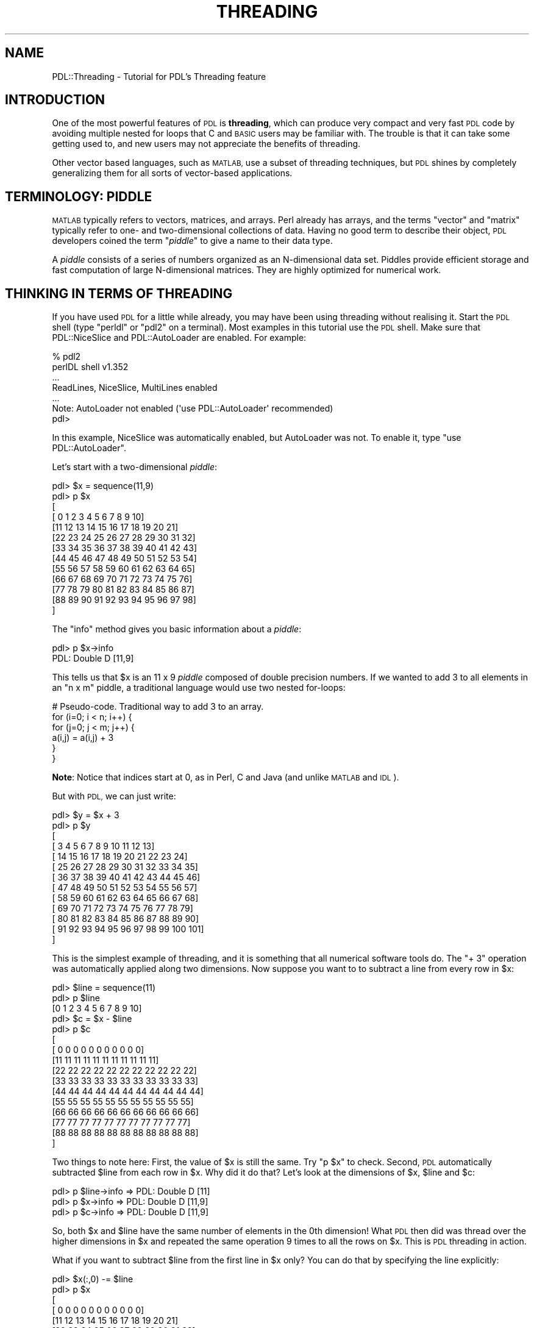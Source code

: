 .\" Automatically generated by Pod::Man 4.14 (Pod::Simple 3.40)
.\"
.\" Standard preamble:
.\" ========================================================================
.de Sp \" Vertical space (when we can't use .PP)
.if t .sp .5v
.if n .sp
..
.de Vb \" Begin verbatim text
.ft CW
.nf
.ne \\$1
..
.de Ve \" End verbatim text
.ft R
.fi
..
.\" Set up some character translations and predefined strings.  \*(-- will
.\" give an unbreakable dash, \*(PI will give pi, \*(L" will give a left
.\" double quote, and \*(R" will give a right double quote.  \*(C+ will
.\" give a nicer C++.  Capital omega is used to do unbreakable dashes and
.\" therefore won't be available.  \*(C` and \*(C' expand to `' in nroff,
.\" nothing in troff, for use with C<>.
.tr \(*W-
.ds C+ C\v'-.1v'\h'-1p'\s-2+\h'-1p'+\s0\v'.1v'\h'-1p'
.ie n \{\
.    ds -- \(*W-
.    ds PI pi
.    if (\n(.H=4u)&(1m=24u) .ds -- \(*W\h'-12u'\(*W\h'-12u'-\" diablo 10 pitch
.    if (\n(.H=4u)&(1m=20u) .ds -- \(*W\h'-12u'\(*W\h'-8u'-\"  diablo 12 pitch
.    ds L" ""
.    ds R" ""
.    ds C` ""
.    ds C' ""
'br\}
.el\{\
.    ds -- \|\(em\|
.    ds PI \(*p
.    ds L" ``
.    ds R" ''
.    ds C`
.    ds C'
'br\}
.\"
.\" Escape single quotes in literal strings from groff's Unicode transform.
.ie \n(.g .ds Aq \(aq
.el       .ds Aq '
.\"
.\" If the F register is >0, we'll generate index entries on stderr for
.\" titles (.TH), headers (.SH), subsections (.SS), items (.Ip), and index
.\" entries marked with X<> in POD.  Of course, you'll have to process the
.\" output yourself in some meaningful fashion.
.\"
.\" Avoid warning from groff about undefined register 'F'.
.de IX
..
.nr rF 0
.if \n(.g .if rF .nr rF 1
.if (\n(rF:(\n(.g==0)) \{\
.    if \nF \{\
.        de IX
.        tm Index:\\$1\t\\n%\t"\\$2"
..
.        if !\nF==2 \{\
.            nr % 0
.            nr F 2
.        \}
.    \}
.\}
.rr rF
.\" ========================================================================
.\"
.IX Title "THREADING 1"
.TH THREADING 1 "2019-12-08" "perl v5.32.0" "User Contributed Perl Documentation"
.\" For nroff, turn off justification.  Always turn off hyphenation; it makes
.\" way too many mistakes in technical documents.
.if n .ad l
.nh
.SH "NAME"
PDL::Threading \- Tutorial for PDL's Threading feature
.SH "INTRODUCTION"
.IX Header "INTRODUCTION"
One of the most powerful features of \s-1PDL\s0 is \fBthreading\fR, which can
produce very compact and very fast \s-1PDL\s0 code by avoiding multiple nested
for loops that C and \s-1BASIC\s0 users may be familiar with. The trouble is
that it can take some getting used to, and new users may not appreciate
the benefits of threading.
.PP
Other vector based languages, such as \s-1MATLAB,\s0 use a subset of threading
techniques, but \s-1PDL\s0 shines by completely generalizing them for all sorts
of vector-based applications.
.SH "TERMINOLOGY: PIDDLE"
.IX Header "TERMINOLOGY: PIDDLE"
\&\s-1MATLAB\s0 typically refers to vectors, matrices, and arrays. Perl already
has arrays, and the terms \*(L"vector\*(R" and \*(L"matrix\*(R" typically refer to one\-
and two-dimensional collections of data. Having no good term to describe
their object, \s-1PDL\s0 developers coined the term "\fIpiddle\fR" to give a name to
their data type.
.PP
A \fIpiddle\fR consists of a series of numbers organized as an N\-dimensional
data set. Piddles provide efficient storage and fast computation of large
N\-dimensional matrices. They are highly optimized for numerical work.
.SH "THINKING IN TERMS OF THREADING"
.IX Header "THINKING IN TERMS OF THREADING"
If you have used \s-1PDL\s0 for a little while already, you may have been using
threading without realising it. Start the \s-1PDL\s0 shell (type \f(CW\*(C`perldl\*(C'\fR or
\&\f(CW\*(C`pdl2\*(C'\fR on a terminal). Most examples in this tutorial use the \s-1PDL\s0 shell.
Make sure that PDL::NiceSlice and PDL::AutoLoader
are enabled. For example:
.PP
.Vb 6
\&  % pdl2
\&  perlDL shell v1.352
\&  ...
\&  ReadLines, NiceSlice, MultiLines  enabled
\& ...
\&  Note: AutoLoader not enabled (\*(Aquse PDL::AutoLoader\*(Aq recommended)
\&
\&  pdl>
.Ve
.PP
In this example, NiceSlice was automatically enabled, but AutoLoader was not.
To enable it, type \f(CW\*(C`use PDL::AutoLoader\*(C'\fR.
.PP
Let's start with a two-dimensional \fIpiddle\fR:
.PP
.Vb 10
\&  pdl> $x = sequence(11,9)
\&  pdl> p $x
\&  [
\&    [ 0  1  2  3  4  5  6  7  8  9 10]
\&    [11 12 13 14 15 16 17 18 19 20 21]
\&    [22 23 24 25 26 27 28 29 30 31 32]
\&    [33 34 35 36 37 38 39 40 41 42 43]
\&    [44 45 46 47 48 49 50 51 52 53 54]
\&    [55 56 57 58 59 60 61 62 63 64 65]
\&    [66 67 68 69 70 71 72 73 74 75 76]
\&    [77 78 79 80 81 82 83 84 85 86 87]
\&    [88 89 90 91 92 93 94 95 96 97 98]
\&  ]
.Ve
.PP
The \f(CW\*(C`info\*(C'\fR method gives you basic information about a \fIpiddle\fR:
.PP
.Vb 2
\&  pdl> p $x\->info
\&  PDL: Double D [11,9]
.Ve
.PP
This tells us that \f(CW$x\fR is an 11 x 9 \fIpiddle\fR composed of double
precision numbers. If we wanted to add 3 to all elements in an \f(CW\*(C`n x m\*(C'\fR
piddle, a traditional language would use two nested for-loops:
.PP
.Vb 6
\&  # Pseudo\-code. Traditional way to add 3 to an array.
\&  for (i=0; i < n; i++) {
\&      for (j=0; j < m; j++) {
\&          a(i,j) = a(i,j) + 3
\&      }
\&  }
.Ve
.PP
\&\fBNote\fR: Notice that indices start at 0, as in Perl, C and Java (and unlike
\&\s-1MATLAB\s0 and \s-1IDL\s0).
.PP
But with \s-1PDL,\s0 we can just write:
.PP
.Vb 10
\&  pdl> $y = $x + 3
\&  pdl> p $y
\&  [
\&    [  3   4   5   6   7   8   9  10  11  12  13]
\&    [ 14  15  16  17  18  19  20  21  22  23  24]
\&    [ 25  26  27  28  29  30  31  32  33  34  35]
\&    [ 36  37  38  39  40  41  42  43  44  45  46]
\&    [ 47  48  49  50  51  52  53  54  55  56  57]
\&    [ 58  59  60  61  62  63  64  65  66  67  68]
\&    [ 69  70  71  72  73  74  75  76  77  78  79]
\&    [ 80  81  82  83  84  85  86  87  88  89  90]
\&    [ 91  92  93  94  95  96  97  98  99 100 101]
\&  ]
.Ve
.PP
This is the simplest example of threading, and it is something that
all numerical software tools do. The \f(CW\*(C`+ 3\*(C'\fR operation was automatically
applied along two dimensions. Now suppose you want to to subtract a
line from every row in \f(CW$x\fR:
.PP
.Vb 10
\&  pdl> $line = sequence(11)
\&  pdl> p $line
\&  [0 1 2 3 4 5 6 7 8 9 10]
\&  pdl> $c = $x \- $line
\&  pdl> p $c
\&  [
\&   [ 0  0  0  0  0  0  0  0  0  0  0]
\&   [11 11 11 11 11 11 11 11 11 11 11]
\&   [22 22 22 22 22 22 22 22 22 22 22]
\&   [33 33 33 33 33 33 33 33 33 33 33]
\&   [44 44 44 44 44 44 44 44 44 44 44]
\&   [55 55 55 55 55 55 55 55 55 55 55]
\&   [66 66 66 66 66 66 66 66 66 66 66]
\&   [77 77 77 77 77 77 77 77 77 77 77]
\&   [88 88 88 88 88 88 88 88 88 88 88]
\&  ]
.Ve
.PP
Two things to note here: First, the value of \f(CW$x\fR is still the same. Try
\&\f(CW\*(C`p $x\*(C'\fR to check. Second, \s-1PDL\s0 automatically subtracted \f(CW$line\fR from each
row in \f(CW$x\fR. Why did it do that? Let's look at the dimensions of \f(CW$x\fR,
\&\f(CW$line\fR and \f(CW$c\fR:
.PP
.Vb 3
\&  pdl> p $line\->info  =>  PDL: Double D [11]
\&  pdl> p $x\->info     =>  PDL: Double D [11,9]
\&  pdl> p $c\->info     =>  PDL: Double D [11,9]
.Ve
.PP
So, both \f(CW$x\fR and \f(CW$line\fR have the same number of elements in the 0th
dimension! What \s-1PDL\s0 then did was thread over the higher dimensions in \f(CW$x\fR
and repeated the same operation 9 times to all the rows on \f(CW$x\fR. This is
\&\s-1PDL\s0 threading in action.
.PP
What if you want to subtract \f(CW$line\fR from the first line in \f(CW$x\fR only?
You can do that by specifying the line explicitly:
.PP
.Vb 10
\&  pdl> $x(:,0) \-= $line
\&  pdl> p $x
\&  [
\&   [ 0  0  0  0  0  0  0  0  0  0  0]
\&   [11 12 13 14 15 16 17 18 19 20 21]
\&   [22 23 24 25 26 27 28 29 30 31 32]
\&   [33 34 35 36 37 38 39 40 41 42 43]
\&   [44 45 46 47 48 49 50 51 52 53 54]
\&   [55 56 57 58 59 60 61 62 63 64 65]
\&   [66 67 68 69 70 71 72 73 74 75 76]
\&   [77 78 79 80 81 82 83 84 85 86 87]
\&   [88 89 90 91 92 93 94 95 96 97 98]
\&  ]
.Ve
.PP
See PDL::Indexing and PDL::NiceSlice to
learn more about specifying subsets from piddles.
.PP
The true power of threading comes when you realise that the piddle can
have any number of dimensions! Let's make a 4 dimensional piddle:
.PP
.Vb 2
\&  pdl> $piddle_4D = sequence(11,3,7,2)
\&  pdl> $c = $piddle_4D \- $line
.Ve
.PP
Now \f(CW$c\fR is a piddle of the same dimension as \f(CW$piddle_4D\fR.
.PP
.Vb 2
\&  pdl> p $piddle_4D\->info  =>  PDL: Double D [11,3,7,2]
\&  pdl> p $c\->info          =>  PDL: Double D [11,3,7,2]
.Ve
.PP
This time \s-1PDL\s0 has threaded over three higher dimensions automatically,
subtracting \f(CW$line\fR all the way.
.PP
But, maybe you don't want to subtract from the rows (dimension 0), but from
the columns (dimension 1). How do I subtract a column of numbers from each
column in \f(CW$x\fR?
.PP
.Vb 3
\&  pdl> $cols = sequence(9)
\&  pdl> p $x\->info      =>  PDL: Double D [11,9]
\&  pdl> p $cols\->info   =>  PDL: Double D [9]
.Ve
.PP
Naturally, we can't just type \f(CW\*(C`$x \- $cols\*(C'\fR. The dimensions don't match:
.PP
.Vb 3
\&  pdl> p $x \- $cols
\&  PDL: PDL::Ops::minus(a,b,c): Parameter \*(Aqb\*(Aq
\&  PDL: Mismatched implicit thread dimension 0: should be 11, is 9
.Ve
.PP
How do we tell \s-1PDL\s0 that we want to subtract from  dimension 1 instead?
.SH "MANIPULATING DIMENSIONS"
.IX Header "MANIPULATING DIMENSIONS"
There are many \s-1PDL\s0 functions that let you rearrange the dimensions of \s-1PDL\s0
arrays. They are mostly covered in PDL::Slices. The three
most common ones are:
.PP
.Vb 3
\& xchg
\& mv
\& reorder
.Ve
.ie n .SS "Method: ""xchg"""
.el .SS "Method: \f(CWxchg\fP"
.IX Subsection "Method: xchg"
The \f(CW\*(C`xchg\*(C'\fR method "\fBexchanges\fR" two dimensions in a piddle:
.PP
.Vb 2
\&  pdl> $x = sequence(6,7,8,9)
\&  pdl> $x_xchg = $x\->xchg(0,3)
\&  
\&  pdl> p $x\->info       =>  PDL: Double D [6,7,8,9]
\&  pdl> p $x_xchg\->info  =>  PDL: Double D [9,7,8,6]
\&                                           |     |
\&                                           V     V
\&                                       (dim 0) (dim 3)
.Ve
.PP
Notice that dimensions 0 and 3 were exchanged without affecting the other
dimensions. Notice also that \f(CW\*(C`xchg\*(C'\fR does not alter \f(CW$x\fR. The original
variable \f(CW$x\fR remains untouched.
.ie n .SS "Method: ""mv"""
.el .SS "Method: \f(CWmv\fP"
.IX Subsection "Method: mv"
The \f(CW\*(C`mv\*(C'\fR method "\fBmoves\fR" one dimension, in a piddle, shifting other
dimensions as necessary.
.PP
.Vb 8
\&  pdl> $x = sequence(6,7,8,9)         (dim 0)
\&  pdl> $x_mv = $x\->mv(0,3)               |
\&  pdl>                                   V _\|_\|_\|_\|_
\&  pdl> p $x\->info     =>  PDL: Double D [6,7,8,9]
\&  pdl> p $x_mv\->info  =>  PDL: Double D [7,8,9,6]
\&                                          \-\-\-\-\- |
\&                                                V
\&                                              (dim 3)
.Ve
.PP
Notice that when dimension 0 was moved to position 3, all the other dimensions
had to be shifted as well. Notice also that \f(CW\*(C`mv\*(C'\fR does not alter \f(CW$x\fR. The
original variable \f(CW$x\fR remains untouched.
.ie n .SS "Method: ""reorder"""
.el .SS "Method: \f(CWreorder\fP"
.IX Subsection "Method: reorder"
The \f(CW\*(C`reorder\*(C'\fR method is a generalization of the \f(CW\*(C`xchg\*(C'\fR and \f(CW\*(C`mv\*(C'\fR methods.
It "\fBreorders\fR" the dimensions in any way you specify:
.PP
.Vb 8
\&  pdl> $x = sequence(6,7,8,9)
\&  pdl> $x_reorder = $x\->reorder(3,0,2,1)
\&  pdl>
\&  pdl> p $x\->info          =>  PDL: Double D [6,7,8,9]
\&  pdl> p $x_reorder\->info  =>  PDL: Double D [9,6,8,7]
\&                                              | | | |
\&                                              V V v V
\&                                 dimensions:  0 1 2 3
.Ve
.PP
Notice what happened. When we wrote \f(CW\*(C`reorder(3,0,2,1)\*(C'\fR we instructed \s-1PDL\s0 to:
.PP
.Vb 4
\& * Put dimension 3 first.
\& * Put dimension 0 next.
\& * Put dimension 2 next.
\& * Put dimension 1 next.
.Ve
.PP
When you use the \f(CW\*(C`reorder\*(C'\fR method, all the dimensions are shuffled. Notice that
\&\f(CW\*(C`reorder\*(C'\fR does not alter \f(CW$x\fR. The original variable \f(CW$x\fR remains untouched.
.SH "GOTCHA: LINKING VS ASSIGNMENT"
.IX Header "GOTCHA: LINKING VS ASSIGNMENT"
.SS "Linking"
.IX Subsection "Linking"
By default, piddles are \fBlinked together\fR so that changes on one will go
back and affect the original \fBas well\fR.
.PP
.Vb 2
\&  pdl> $x = sequence(4,5)
\&  pdl> $x_xchg = $x\->xchg(1,0)
.Ve
.PP
Here, \f(CW$x_xchg\fR \fBis not a separate object\fR. It is merely a different way
of looking at \f(CW$x\fR. Any change in \f(CW$x_xchg\fR will appear in \f(CW$x\fR as well.
.PP
.Vb 10
\&  pdl> p $x
\&  [
\&   [ 0  1  2  3]
\&   [ 4  5  6  7]
\&   [ 8  9 10 11]
\&   [12 13 14 15]
\&   [16 17 18 19]
\&  ]
\&  pdl> $x_xchg += 3
\&  pdl> p $x
\&  [
\&   [ 3  4  5  6]
\&   [ 7  8  9 10]
\&   [11 12 13 14]
\&   [15 16 17 18]
\&   [19 20 21 22]
\&  ]
.Ve
.SS "Assignment"
.IX Subsection "Assignment"
Some times, linking is not the behaviour you want. If you want to make the
piddles independent, use the \f(CW\*(C`copy\*(C'\fR method:
.PP
.Vb 2
\&  pdl> $x = sequence(4,5)
\&  pdl> $x_xchg = $x\->copy\->xchg(1,0)
.Ve
.PP
Now \f(CW$x\fR and \f(CW$x_xchg\fR are completely separate objects:
.PP
.Vb 10
\&  pdl> p $x
\&  [
\&   [ 0  1  2  3]
\&   [ 4  5  6  7]
\&   [ 8  9 10 11]
\&   [12 13 14 15]
\&   [16 17 18 19]
\&  ]
\&  pdl> $x_xchg += 3
\&  pdl> p $x
\&  [
\&   [ 0  1  2  3]
\&   [ 4  5  6  7]
\&   [ 8  9 10 11]
\&   [12 13 14 15]
\&   [16 17 18 19]
\&  ]
\&  pdl> $x_xchg
\&  [
\&   [ 3  7 11 15 19]
\&   [ 4  8 12 16 20]
\&   [ 5  9 13 17 21]
\&   [ 6 10 14 18 22]
\&  ]
.Ve
.SH "PUTTING IT ALL TOGETHER"
.IX Header "PUTTING IT ALL TOGETHER"
Now we are ready to solve the problem that motivated this whole discussion:
.PP
.Vb 5
\&  pdl> $x = sequence(11,9)
\&  pdl> $cols = sequence(9)
\&  pdl>
\&  pdl> p $x\->info     =>  PDL: Double D [11,9]
\&  pdl> p $cols\->info  =>  PDL: Double D [9]
.Ve
.PP
How do we tell \s-1PDL\s0 to subtract \f(CW$cols\fR along dimension 1 instead of dimension 0?
The simplest way is to use the \f(CW\*(C`xchg\*(C'\fR method and rely on \s-1PDL\s0 linking:
.PP
.Vb 10
\&  pdl> p $x
\&  [
\&   [ 0  1  2  3  4  5  6  7  8  9 10]
\&   [11 12 13 14 15 16 17 18 19 20 21]
\&   [22 23 24 25 26 27 28 29 30 31 32]
\&   [33 34 35 36 37 38 39 40 41 42 43]
\&   [44 45 46 47 48 49 50 51 52 53 54]
\&   [55 56 57 58 59 60 61 62 63 64 65]
\&   [66 67 68 69 70 71 72 73 74 75 76]
\&   [77 78 79 80 81 82 83 84 85 86 87]
\&   [88 89 90 91 92 93 94 95 96 97 98]
\&  ]
\&  pdl> $x\->xchg(1,0) \-= $cols
\&  pdl> p $x
\&  [
\&   [ 0  1  2  3  4  5  6  7  8  9 10]
\&   [10 11 12 13 14 15 16 17 18 19 20]
\&   [20 21 22 23 24 25 26 27 28 29 30]
\&   [30 31 32 33 34 35 36 37 38 39 40]
\&   [40 41 42 43 44 45 46 47 48 49 50]
\&   [50 51 52 53 54 55 56 57 58 59 60]
\&   [60 61 62 63 64 65 66 67 68 69 70]
\&   [70 71 72 73 74 75 76 77 78 79 80]
\&   [80 81 82 83 84 85 86 87 88 89 90]
\&  ]
.Ve
.IP "General Strategy:" 5
.IX Item "General Strategy:"
Move the dimensions you want to operate on to the start of your piddle's
dimension list. Then let \s-1PDL\s0 thread over the higher dimensions.
.SH "EXAMPLE: CONWAY'S GAME OF LIFE"
.IX Header "EXAMPLE: CONWAY'S GAME OF LIFE"
Okay, enough theory. Let's do something a bit more interesting: We'll write
\&\fBConway's Game of Life\fR in \s-1PDL\s0 and see how powerful \s-1PDL\s0 can be!
.PP
The \fBGame of Life\fR is a simulation run on a big two dimensional grid. Each
cell in the grid can either be alive or dead (represented by 1 or 0). The
next generation of cells in the grid is calculated with simple rules according
to the number of living cells in it's immediate neighbourhood:
.PP
1) If an empty cell has exactly three neighbours, a living cell is generated.
.PP
2) If a living cell has less than two neighbours, it dies of overfeeding.
.PP
3) If a living cell has 4 or more neighbours, it dies from starvation.
.PP
Only the first generation of cells is determined by the programmer. After that,
the simulation runs completely according to these rules. To calculate the next
generation, you need to look at each cell in the 2D field (requiring two loops),
calculate the number of live cells adjacent to this cell (requiring another two
loops) and then fill the next generation grid.
.SS "Classical implementation"
.IX Subsection "Classical implementation"
Here's a classic way of writing this program in Perl. We only use \s-1PDL\s0 for
addressing individual cells.
.PP
.Vb 3
\&  #!/usr/bin/perl \-w
\&  use PDL;
\&  use PDL::NiceSlice;
\&  
\&  # Make a board for the game of life.
\&  my $nx = 20;
\&  my $ny = 20;
\&  
\&  # Current generation.
\&  my $a1 = zeroes($nx, $ny);
\&  
\&  # Next generation.
\&  my $n = zeroes($nx, $ny);
\&  
\&  # Put in a simple glider.
\&  $a1(1:3,1:3) .= pdl ( [1,1,1],
\&                       [0,0,1],
\&                       [0,1,0] );
\&  
\&  for (my $i = 0; $i < 100; $i++) {
\&    $n = zeroes($nx, $ny);
\&    $new_a = $a1\->copy;
\&    for ($x = 0; $x < $nx; $x++) {
\&        for ($y = 0; $y < $ny; $y++) {
\&  
\&            # For each cell, look at the surrounding neighbours.
\&            for ($dx = \-1; $dx <= 1; $dx++) {
\&                for ($dy = \-1; $dy <= 1; $dy++) {
\&                     $px = $x + $dx;
\&                     $py = $y + $dy;
\&  
\&                     # Wrap around at the edges.
\&                     if ($px < 0) {$px = $nx\-1};
\&                     if ($py < 0) {$py = $ny\-1};
\&                     if ($px >= $nx) {$px = 0};
\&                     if ($py >= $ny) {$py = 0};
\&  
\&                    $n($x,$y)  .= $n($x,$y) + $a1($px,$py);
\&                }
\&            }
\&            # Do not count the central cell itself.
\&            $n($x,$y) \-= $a1($x,$y);
\&  
\&            # Work out if cell lives or dies:
\&            #   Dead cell lives if n = 3
\&            #   Live cell dies if n is not 2 or 3
\&            if ($a1($x,$y) == 1) { 
\&                if ($n($x,$y) < 2) {$new_a($x,$y) .= 0};
\&                if ($n($x,$y) > 3) {$new_a($x,$y) .= 0};
\&            } else { 
\&                if ($n($x,$y) == 3) {$new_a($x,$y) .= 1} 
\&            }
\&        }
\&    }
\&  
\&    print $a1;
\&  
\&    $a1 = $new_a;
\&  }
.Ve
.PP
If you run this, you will see a small glider crawl diagonally across the grid
of zeroes. On my machine, it prints out a couple of generations per second.
.SS "Threaded \s-1PDL\s0 implementation"
.IX Subsection "Threaded PDL implementation"
And here's the threaded version in \s-1PDL.\s0 Just four lines of \s-1PDL\s0 code, and
one of those is printing out the latest generation!
.PP
.Vb 3
\&  #!/usr/bin/perl \-w
\&  use PDL;
\&  use PDL::NiceSlice;
\&  
\&  my $x = zeroes(20,20);
\&  
\&  # Put in a simple glider.
\&  $x(1:3,1:3) .= pdl ( [1,1,1],
\&                       [0,0,1],
\&                       [0,1,0] );
\&  
\&  my $n;
\&  for (my $i = 0; $i < 100; $i++) {
\&    # Calculate the number of neighbours per cell.
\&    $n = $x\->range(ndcoords($x)\-1,3,"periodic")\->reorder(2,3,0,1);
\&    $n = $n\->sumover\->sumover \- $x;
\&    
\&    # Calculate the next generation.
\&    $x = ((($n == 2) + ($n == 3))* $x) + (($n==3) * !$x);
\&    
\&    print $x;
\&  }
.Ve
.PP
The threaded \s-1PDL\s0 version is much faster:
.PP
.Vb 2
\&  Classical => 32.79 seconds.
\&  Threaded  =>  0.41 seconds.
.Ve
.SS "Explanation"
.IX Subsection "Explanation"
How does the threaded version work?
.PP
There are many \s-1PDL\s0 functions designed to help you carry out \s-1PDL\s0 threading.
In this example, the key functions are:
.PP
\fIMethod: \f(CI\*(C`range\*(C'\fI\fR
.IX Subsection "Method: range"
.PP
At the simplest level, the \f(CW\*(C`range\*(C'\fR method is a different way to select a
portion of a piddle. Instead of using the \f(CW\*(C`$x(2,3)\*(C'\fR notation, we use
another piddle.
.PP
.Vb 10
\&  pdl> $x = sequence(6,7)
\&  pdl> p $x
\&  [
\&   [ 0  1  2  3  4  5]
\&   [ 6  7  8  9 10 11]
\&   [12 13 14 15 16 17]
\&   [18 19 20 21 22 23]
\&   [24 25 26 27 28 29]
\&   [30 31 32 33 34 35]
\&   [36 37 38 39 40 41]
\&  ]
\&  pdl> p $x\->range( pdl [1,2] )
\&  13
\&  pdl> p $x(1,2)
\&  [
\&   [13]
\&  ]
.Ve
.PP
At this point, the \f(CW\*(C`range\*(C'\fR method looks very similar to a regular \s-1PDL\s0 slice.
But the \f(CW\*(C`range\*(C'\fR method is more general. For example, you can select several
components at once:
.PP
.Vb 3
\&  pdl> $index = pdl [ [1,2],[2,3],[3,4],[4,5] ]
\&  pdl> p $x\->range( $index )
\&  [13 20 27 34]
.Ve
.PP
Additionally, \f(CW\*(C`range\*(C'\fR takes a second parameter which determines the size
of the chunk to return:
.PP
.Vb 7
\&  pdl> $size = 3
\&  pdl> p $x\->range( pdl([1,2]) , $size )
\&  [
\&   [13 14 15]
\&   [19 20 21]
\&   [25 26 27]
\&  ]
.Ve
.PP
We can use this to select one or more 3x3 boxes.
.PP
Finally, \f(CW\*(C`range\*(C'\fR can take a third parameter called the \*(L"boundary\*(R" condition.
It tells \s-1PDL\s0 what to do if the size box you request goes beyond the edge of
the piddle. We won't go over all the options. We'll just say that the option
\&\f(CW\*(C`periodic\*(C'\fR means that the piddle \*(L"wraps around\*(R". For example:
.PP
.Vb 10
\&  pdl> p $x
\&  [
\&   [ 0  1  2  3  4  5]
\&   [ 6  7  8  9 10 11]
\&   [12 13 14 15 16 17]
\&   [18 19 20 21 22 23]
\&   [24 25 26 27 28 29]
\&   [30 31 32 33 34 35]
\&   [36 37 38 39 40 41]
\&  ]
\&  pdl> $size = 3
\&  pdl> p $x\->range( pdl([4,2]) , $size , "periodic" )
\&  [
\&   [16 17 12]
\&   [22 23 18]
\&   [28 29 24]
\&  ]
\&  pdl> p $x\->range( pdl([5,2]) , $size , "periodic" )
\&  [
\&   [17 12 13]
\&   [23 18 19]
\&   [29 24 25]
\&  ]
.Ve
.PP
Notice how the box wraps around the boundary of the piddle.
.PP
\fIMethod: \f(CI\*(C`ndcoords\*(C'\fI\fR
.IX Subsection "Method: ndcoords"
.PP
The \f(CW\*(C`ndcoords\*(C'\fR method is a convenience method that returns an enumerated
list of coordinates suitable for use with the \f(CW\*(C`range\*(C'\fR method.
.PP
.Vb 10
\&  pdl> p $piddle = sequence(3,3)
\&  [
\&   [0 1 2]
\&   [3 4 5]
\&   [6 7 8]
\&  ]
\&  pdl> p ndcoords($piddle)
\&  [
\&   [
\&    [0 0]
\&    [1 0]
\&    [2 0]
\&   ]
\&   [
\&    [0 1]
\&    [1 1]
\&    [2 1]
\&   ]
\&   [
\&    [0 2]
\&    [1 2]
\&    [2 2]
\&   ]
\&  ]
.Ve
.PP
This can be a little hard to read. Basically it's saying that the coordinates
for every element in \f(CW$piddle\fR is given by:
.PP
.Vb 3
\&   (0,0)     (1,0)     (2,0)
\&   (1,0)     (1,1)     (2,1)
\&   (2,0)     (2,1)     (2,2)
.Ve
.PP
\fICombining \f(CI\*(C`range\*(C'\fI and \f(CI\*(C`ndcoords\*(C'\fI\fR
.IX Subsection "Combining range and ndcoords"
.PP
What really matters is that \f(CW\*(C`ndcoords\*(C'\fR is designed to work together with
\&\f(CW\*(C`range\*(C'\fR, with no \f(CW$size\fR parameter, you get the same piddle back.
.PP
.Vb 12
\&  pdl> p $piddle
\&  [
\&   [0 1 2]
\&   [3 4 5]
\&   [6 7 8]
\&  ]
\&  pdl> p $piddle\->range( ndcoords($piddle) )
\&  [
\&   [0 1 2]
\&   [3 4 5]
\&   [6 7 8]
\&  ]
.Ve
.PP
Why would this be useful? Because now we can ask for a series of \*(L"boxes\*(R" for
the entire piddle. For example, 2x2 boxes:
.PP
.Vb 1
\&  pdl> p $piddle\->range( ndcoords($piddle) , 2 , "periodic" )
.Ve
.PP
The output of this function is difficult to read because the \*(L"boxes\*(R" along
the last two dimension. We can make the result more readable by rearranging
the dimensions:
.PP
.Vb 10
\&  pdl> p $piddle\->range( ndcoords($piddle) , 2 , "periodic" )\->reorder(2,3,0,1)
\&  [
\&   [
\&    [
\&     [0 1]
\&     [3 4]
\&    ]
\&    [
\&     [1 2]
\&     [4 5]
\&    ]
\&    ...
\&  ]
.Ve
.PP
Here you can see more clearly that
.PP
.Vb 2
\&  [0 1]
\&  [3 4]
.Ve
.PP
Is the 2x2 box starting with the (0,0) element of \f(CW$piddle\fR.
.PP
We are not done yet. For the game of life, we want 3x3 boxes from \f(CW$x\fR:
.PP
.Vb 10
\&  pdl> p $x
\&  [
\&   [ 0  1  2  3  4  5]
\&   [ 6  7  8  9 10 11]
\&   [12 13 14 15 16 17]
\&   [18 19 20 21 22 23]
\&   [24 25 26 27 28 29]
\&   [30 31 32 33 34 35]
\&   [36 37 38 39 40 41]
\&  ]
\&  pdl> p $x\->range( ndcoords($x) , 3 , "periodic" )\->reorder(2,3,0,1)
\&  [
\&   [
\&    [
\&     [ 0  1  2]
\&     [ 6  7  8]
\&     [12 13 14]
\&    ]
\&    ...
\&  ]
.Ve
.PP
We can confirm that this is the 3x3 box starting with the (0,0) element of \f(CW$x\fR.
But there is one problem. We actually want the 3x3 box to be \fBcentered\fR on
(0,0). That's not a problem. Just subtract 1 from all the coordinates in
\&\f(CW\*(C`ndcoords($x)\*(C'\fR. Remember that the \*(L"periodic\*(R" option takes care of making
everything wrap around.
.PP
.Vb 10
\&  pdl> p $x\->range( ndcoords($x) \- 1 , 3 , "periodic" )\->reorder(2,3,0,1)
\&  [
\&   [
\&    [
\&     [41 36 37]
\&     [ 5  0  1]
\&     [11  6  7]
\&    ]
\&    [
\&     [36 37 38]
\&     [ 0  1  2]
\&     [ 6  7  8]
\&    ]
\&    ...
.Ve
.PP
Now we see a 3x3 box with the (0,0) element in the centre of the box.
.PP
\fIMethod: \f(CI\*(C`sumover\*(C'\fI\fR
.IX Subsection "Method: sumover"
.PP
The \f(CW\*(C`sumover\*(C'\fR method adds along only the first dimension. If we apply it
twice, we will be adding all the elements of each 3x3 box.
.PP
.Vb 10
\&  pdl> $n = $x\->range(ndcoords($x)\-1,3,"periodic")\->reorder(2,3,0,1)
\&  pdl> p $n
\&  [
\&   [
\&    [
\&     [41 36 37]
\&     [ 5  0  1]
\&     [11  6  7]
\&    ]
\&    [
\&     [36 37 38]
\&     [ 0  1  2]
\&     [ 6  7  8]
\&    ]
\&    ...
\&  pdl> p $n\->sumover\->sumover
\&  [
\&   [144 135 144 153 162 153]
\&   [ 72  63  72  81  90  81]
\&   [126 117 126 135 144 135]
\&   [180 171 180 189 198 189]
\&   [234 225 234 243 252 243]
\&   [288 279 288 297 306 297]
\&   [216 207 216 225 234 225]
\&  ]
.Ve
.PP
Use a calculator to confirm that 144 is the sum of all the elements in the
first 3x3 box and 135 is the sum of all the elements in the second 3x3 box.
.PP
\fICounting neighbours\fR
.IX Subsection "Counting neighbours"
.PP
We are almost there!
.PP
Adding up all the elements in a 3x3 box is not \fBquite\fR what we want. We
don't want to count the center box. Fortunately, this is an easy fix:
.PP
.Vb 10
\&  pdl> p $n\->sumover\->sumover \- $x
\&  [
\&   [144 134 142 150 158 148]
\&   [ 66  56  64  72  80  70]
\&   [114 104 112 120 128 118]
\&   [162 152 160 168 176 166]
\&   [210 200 208 216 224 214]
\&   [258 248 256 264 272 262]
\&   [180 170 178 186 194 184]
\&  ]
.Ve
.PP
When applied to Conway's Game of Life, this will tell us how many living
neighbours each cell has:
.PP
.Vb 10
\&  pdl> $x = zeroes(10,10)
\&  pdl> $x(1:3,1:3) .= pdl ( [1,1,1],
\&  ..(    >                  [0,0,1],
\&  ..(    >                  [0,1,0] )
\&  pdl> p $x
\&  [
\&   [0 0 0 0 0 0 0 0 0 0]
\&   [0 1 1 1 0 0 0 0 0 0]
\&   [0 0 0 1 0 0 0 0 0 0]
\&   [0 0 1 0 0 0 0 0 0 0]
\&   [0 0 0 0 0 0 0 0 0 0]
\&   [0 0 0 0 0 0 0 0 0 0]
\&   [0 0 0 0 0 0 0 0 0 0]
\&   [0 0 0 0 0 0 0 0 0 0]
\&   [0 0 0 0 0 0 0 0 0 0]
\&   [0 0 0 0 0 0 0 0 0 0]
\&  ]
\&  pdl> $n = $x\->range(ndcoords($x)\-1,3,"periodic")\->reorder(2,3,0,1)
\&  pdl> $n = $n\->sumover\->sumover \- $x
\&  pdl> p $n
\&  [
\&   [1 2 3 2 1 0 0 0 0 0]
\&   [1 1 3 2 2 0 0 0 0 0]
\&   [1 3 5 3 2 0 0 0 0 0]
\&   [0 1 1 2 1 0 0 0 0 0]
\&   [0 1 1 1 0 0 0 0 0 0]
\&   [0 0 0 0 0 0 0 0 0 0]
\&   [0 0 0 0 0 0 0 0 0 0]
\&   [0 0 0 0 0 0 0 0 0 0]
\&   [0 0 0 0 0 0 0 0 0 0]
\&   [0 0 0 0 0 0 0 0 0 0]
\&  ]
.Ve
.PP
For example, this tells us that cell (0,0) has 1 living neighbour, while
cell (2,2) has 5 living neighbours.
.PP
\fICalculating the next generation\fR
.IX Subsection "Calculating the next generation"
.PP
At this point, the variable \f(CW$n\fR has the number of living neighbours for
every cell. Now we apply the rules of the game of life to calculate the next
generation.
.IP "If an empty cell has exactly three neighbours, a living cell is generated." 5
.IX Item "If an empty cell has exactly three neighbours, a living cell is generated."
Get a list of cells that have exactly three neighbours:
.Sp
.Vb 10
\&  pdl> p ($n == 3)
\&  [
\&   [0 0 1 0 0 0 0 0 0 0]
\&   [0 0 1 0 0 0 0 0 0 0]
\&   [0 1 0 1 0 0 0 0 0 0]
\&   [0 0 0 0 0 0 0 0 0 0]
\&   [0 0 0 0 0 0 0 0 0 0]
\&   [0 0 0 0 0 0 0 0 0 0]
\&   [0 0 0 0 0 0 0 0 0 0]
\&   [0 0 0 0 0 0 0 0 0 0]
\&   [0 0 0 0 0 0 0 0 0 0]
\&   [0 0 0 0 0 0 0 0 0 0]
\&  ]
.Ve
.Sp
Get a list of \fBempty\fR cells that have exactly three neighbours:
.Sp
.Vb 1
\&  pdl> p ($n == 3) * !$x
.Ve
.IP "If a living cell has less than 2 or more than 3 neighbours, it dies." 5
.IX Item "If a living cell has less than 2 or more than 3 neighbours, it dies."
Get a list of cells that have exactly 2 or 3 neighbours:
.Sp
.Vb 10
\&  pdl> p (($n == 2) + ($n == 3))
\&  [
\&   [0 1 1 1 0 0 0 0 0 0]
\&   [0 0 1 1 1 0 0 0 0 0]
\&   [0 1 0 1 1 0 0 0 0 0]
\&   [0 0 0 1 0 0 0 0 0 0]
\&   [0 0 0 0 0 0 0 0 0 0]
\&   [0 0 0 0 0 0 0 0 0 0]
\&   [0 0 0 0 0 0 0 0 0 0]
\&   [0 0 0 0 0 0 0 0 0 0]
\&   [0 0 0 0 0 0 0 0 0 0]
\&   [0 0 0 0 0 0 0 0 0 0]
\&  ]
.Ve
.Sp
Get a list of \fBliving\fR cells that have exactly 2 or 3 neighbours:
.Sp
.Vb 1
\&  pdl> p (($n == 2) + ($n == 3)) * $x
.Ve
.PP
Putting it all together, the next generation is:
.PP
.Vb 10
\&  pdl> $x = ((($n == 2) + ($n == 3)) * $x) + (($n == 3) * !$x)
\&  pdl> p $x
\&  [
\&   [0 0 1 0 0 0 0 0 0 0]
\&   [0 0 1 1 0 0 0 0 0 0]
\&   [0 1 0 1 0 0 0 0 0 0]
\&   [0 0 0 0 0 0 0 0 0 0]
\&   [0 0 0 0 0 0 0 0 0 0]
\&   [0 0 0 0 0 0 0 0 0 0]
\&   [0 0 0 0 0 0 0 0 0 0]
\&   [0 0 0 0 0 0 0 0 0 0]
\&   [0 0 0 0 0 0 0 0 0 0]
\&   [0 0 0 0 0 0 0 0 0 0]
\&  ]
.Ve
.SS "Bonus feature: Graphics!"
.IX Subsection "Bonus feature: Graphics!"
If you have PDL::Graphics::TriD installed, you can
make a graphical version of the program by just changing three lines:
.PP
.Vb 4
\&  #!/usr/bin/perl
\&  use PDL;
\&  use PDL::NiceSlice;
\&  use PDL::Graphics::TriD;
\&  
\&  my $x = zeroes(20,20);
\&  
\&  # Put in a simple glider.
\&  $x(1:3,1:3) .= pdl ( [1,1,1],
\&                       [0,0,1],
\&                       [0,1,0] );
\&  
\&  my $n;
\&  for (my $i = 0; $i < 100; $i++) {
\&      # Calculate the number of neighbours per cell.
\&      $n = $x\->range(ndcoords($x)\-1,3,"periodic")\->reorder(2,3,0,1);
\&      $n = $n\->sumover\->sumover \- $x;
\&      
\&      # Calculate the next generation.
\&      $x = ((($n == 2) + ($n == 3))* $x) + (($n==3) * !$x);
\&    
\&      # Display.
\&      nokeeptwiddling3d();
\&      imagrgb [$x];
\&  }
.Ve
.PP
But if we really want to see something interesting, we should make a few more
changes:
.PP
1) Start with a random collection of 1's and 0's.
.PP
2) Make the grid larger.
.PP
3) Add a small timeout so we can see the game evolve better.
.PP
4) Use a while loop so that the program can run as long as it needs to.
.PP
.Vb 5
\&  #!/usr/bin/perl
\&  use PDL;
\&  use PDL::NiceSlice;
\&  use PDL::Graphics::TriD;
\&  use Time::HiRes qw(usleep);
\&  
\&  my $x = random(100,100);
\&  $x = ($x < 0.5);
\&  
\&  my $n;
\&  while (1) {
\&      # Calculate the number of neighbours per cell.
\&      $n = $x\->range(ndcoords($x)\-1,3,"periodic")\->reorder(2,3,0,1);
\&      $n = $n\->sumover\->sumover \- $x;
\&    
\&      # Calculate the next generation.
\&      $x = ((($n == 2) + ($n == 3))* $x) + (($n==3) * !$x);
\&      
\&      # Display.
\&      nokeeptwiddling3d();
\&      imagrgb [$x];
\&      
\&      # Sleep for 0.1 seconds.
\&      usleep(100000);
\&  }
.Ve
.SH "CONCLUSION: GENERAL STRATEGY"
.IX Header "CONCLUSION: GENERAL STRATEGY"
The general strategy is: \fIMove the dimensions you want to operate on to the
start of your piddle's dimension list. Then let \s-1PDL\s0 thread over the higher
dimensions.\fR
.PP
Threading is a powerful tool that helps eliminate for-loops and can make your
code more concise. Hopefully this tutorial has shown why it is worth getting
to grips with threading in \s-1PDL.\s0
.SH "COPYRIGHT"
.IX Header "COPYRIGHT"
Copyright 2010 Matthew Kenworthy (kenworthy@strw.leidenuniv.nl) and
Daniel Carrera (dcarrera@gmail.com). You can distribute and/or modify this
document under the same terms as the current Perl license.
.PP
See: http://dev.perl.org/licenses/
